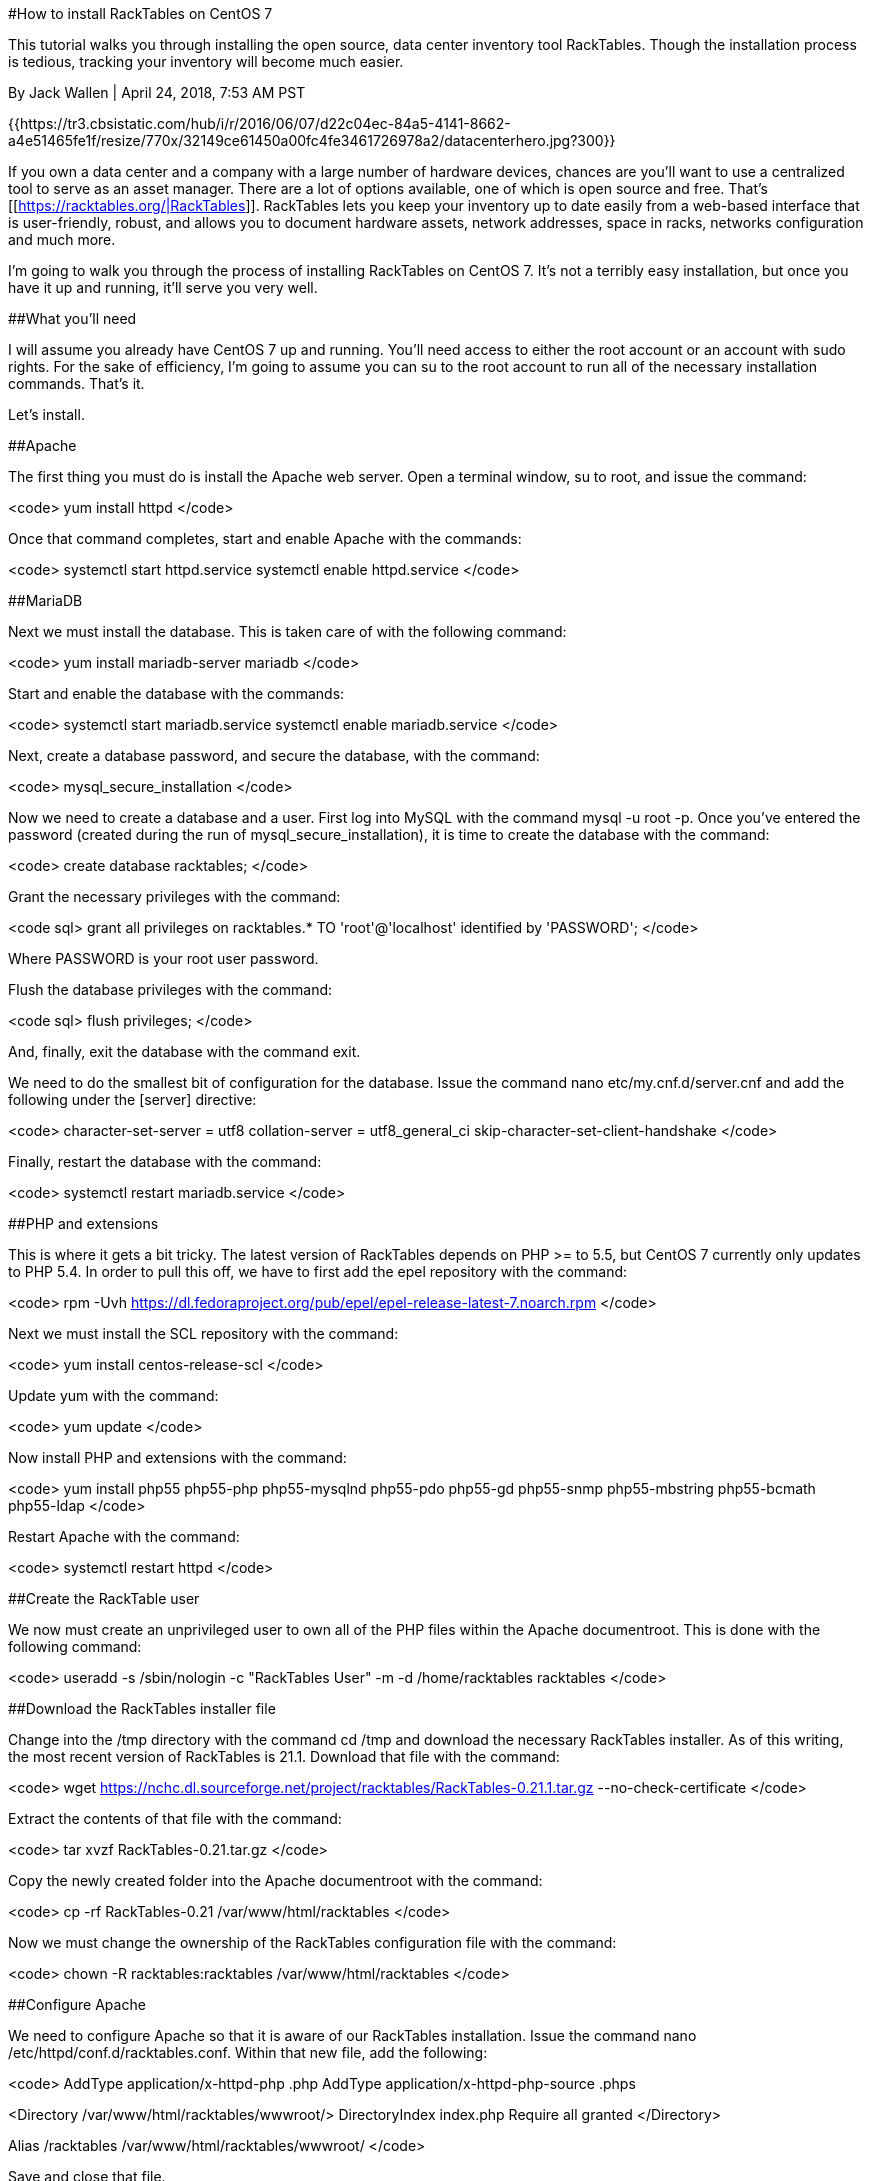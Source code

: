 #How to install RackTables on CentOS 7

This tutorial walks you through installing the open source, data center inventory tool RackTables. Though the installation process is tedious, tracking your inventory will become much easier.

By Jack Wallen | April 24, 2018, 7:53 AM PST 

{{https://tr3.cbsistatic.com/hub/i/r/2016/06/07/d22c04ec-84a5-4141-8662-a4e51465fe1f/resize/770x/32149ce61450a00fc4fe3461726978a2/datacenterhero.jpg?300}}

If you own a data center and a company with a large number of hardware devices, chances are you'll want to use a centralized tool to serve as an asset manager. There are a lot of options available, one of which is open source and free. That's [[https://racktables.org/|RackTables]]. RackTables lets you keep your inventory up to date easily from a web-based interface that is user-friendly, robust, and allows you to document hardware assets, network addresses, space in racks, networks configuration and much more.

I'm going to walk you through the process of installing RackTables on CentOS 7. It's not a terribly easy installation, but once you have it up and running, it'll serve you very well.

##What you'll need

I will assume you already have CentOS 7 up and running. You'll need access to either the root account or an account with sudo rights. For the sake of efficiency, I'm going to assume you can su to the root account to run all of the necessary installation commands. That's it.

Let's install.

##Apache

The first thing you must do is install the Apache web server. Open a terminal window, su to root, and issue the command:

<code>
yum install httpd
</code>

Once that command completes, start and enable Apache with the commands:

<code>
systemctl start httpd.service
systemctl enable httpd.service
</code>

##MariaDB

Next we must install the database. This is taken care of with the following command:

<code>
yum install mariadb-server mariadb
</code>

Start and enable the database with the commands:

<code>
systemctl start mariadb.service
systemctl enable mariadb.service
</code>

Next, create a database password, and secure the database, with the command:

<code>
mysql_secure_installation
</code>

Now we need to create a database and a user. First log into MySQL with the command mysql -u root -p. Once you've entered the password (created during the run of mysql_secure_installation), it is time to create the database with the command:

<code>
create database racktables;
</code>

Grant the necessary privileges with the command:

<code sql>
grant all privileges on racktables.* TO 'root'@'localhost' identified by 'PASSWORD';
</code>

Where PASSWORD is your root user password.

Flush the database privileges with the command:

<code sql>
flush privileges;
</code>

And, finally, exit the database with the command exit.

We need to do the smallest bit of configuration for the database. Issue the command nano etc/my.cnf.d/server.cnf and add the following under the [server] directive:

<code>
character-set-server = utf8
collation-server = utf8_general_ci
skip-character-set-client-handshake
</code>

Finally, restart the database with the command:

<code>
systemctl restart mariadb.service
</code>

##PHP and extensions

This is where it gets a bit tricky. The latest version of RackTables depends on PHP >= to 5.5, but CentOS 7 currently only updates to PHP 5.4. In order to pull this off, we have to first add the epel repository with the command:

<code>
rpm -Uvh https://dl.fedoraproject.org/pub/epel/epel-release-latest-7.noarch.rpm
</code>

Next we must install the SCL repository with the command:

<code>
yum install centos-release-scl
</code>

Update yum with the command:

<code>
yum update
</code>

Now install PHP and extensions with the command:

<code>
yum install php55 php55-php php55-mysqlnd php55-pdo php55-gd php55-snmp php55-mbstring php55-bcmath php55-ldap
</code>

Restart Apache with the command:

<code>
systemctl restart httpd
</code>

##Create the RackTable user

We now must create an unprivileged user to own all of the PHP files within the Apache documentroot. This is done with the following command:

<code>
useradd -s /sbin/nologin -c "RackTables User" -m -d /home/racktables racktables
</code>

##Download the RackTables installer file

Change into the /tmp directory with the command cd /tmp and download the necessary RackTables installer. As of this writing, the most recent version of RackTables is 21.1. Download that file with the command:

<code>
wget https://nchc.dl.sourceforge.net/project/racktables/RackTables-0.21.1.tar.gz --no-check-certificate
</code>

Extract the contents of that file with the command:

<code>
tar xvzf RackTables-0.21.tar.gz
</code>

Copy the newly created folder into the Apache documentroot with the command:

<code>
cp -rf RackTables-0.21 /var/www/html/racktables
</code>

Now we must change the ownership of the RackTables configuration file with the command:

<code>
chown -R racktables:racktables /var/www/html/racktables
</code>

##Configure Apache

We need to configure Apache so that it is aware of our RackTables installation. Issue the command nano /etc/httpd/conf.d/racktables.conf. Within that new file, add the following:

<code>
AddType application/x-httpd-php .php
AddType application/x-httpd-php-source .phps

<Directory /var/www/html/racktables/wwwroot/>
  DirectoryIndex index.php
  Require all granted
</Directory>

Alias /racktables /var/www/html/racktables/wwwroot/
</code>

Save and close that file.

Restart Apache with the command:

<code>
systemctl restart httpd
</code>

##Install RackTables

Before we attempt to install, there are a few more things to take care of. First, a secret.php file must be created and secured. This is done with the following commands:

<code>
touch /var/www/html/racktables/wwwroot/inc/secret.php
chmod a=rw /var/www/html/racktables/wwwroot/inc/secret.php
</code>

Finally, point your browser to http://SERVER_IP/racktables/?module=installer (Where SERVER_IP is the IP address of the server). Click the proceed button and you should see everything listed as either PASSED or NOT PRESENT (**Figure A**). If there are any listings in red, you'll have to go back and resolve whatever lingering issues you have. Once everything is either green or yellow, click proceed.

###Figure A

{{https://tr1.cbsistatic.com/hub/i/2018/04/24/c0384afd-904e-4112-9a4d-11537750e589/3761933c846769ba0c4d674d14bae723/racktablesa.jpg|All set to proceed with the installation.}}

In the next few screens, you'll be given various instructions on what to do to handle any lingering issues. For example, you might also be asked to temporarily disable SELinux (for the installation). That is handled with the command setenforce 0.Remember, once you've completed the installation, go back and enable SELinux with the command setenforce 1.

Eventually you'll land on the database configuration screen (**Figure B**). All you need to do is enter the database name, username, and password.

###Figure B

{{https://tr4.cbsistatic.com/hub/i/2018/04/24/b4e5e503-4c30-4ef7-81ba-f44b4b183a1d/b70a219648c20bd8651d2eaf340a06bc/racktablesb.jpg|Configuring the RackTables database.}}

Click Retry once you've set the configuration and you will then be presented with a warning that your secret.php file isn't owned by the necessary group. The command to resolve the issue is:

<code>
chown apache:nogroup secret.php; chmod 440 secret.php
</code>

Finally, you'll be asked to set a password for the admin user. This will be the login account for your RackTables installation. Once you've created a password, you'll land on the RackTables main page, where you can start adding objects to the database.

That's it. You're ready to rock.

##Now the fun begins

With the hard part over, you are now ready to start keeping track of your ever-growing inventory of servers, routers, switches, desktops, printers, etc. Don't fall behind on that inventory!